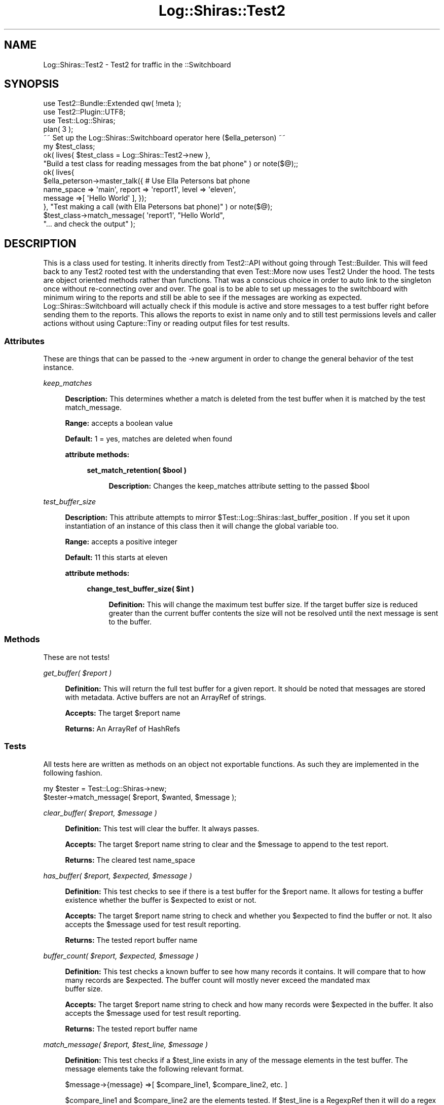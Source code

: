 .\" Automatically generated by Pod::Man 4.14 (Pod::Simple 3.40)
.\"
.\" Standard preamble:
.\" ========================================================================
.de Sp \" Vertical space (when we can't use .PP)
.if t .sp .5v
.if n .sp
..
.de Vb \" Begin verbatim text
.ft CW
.nf
.ne \\$1
..
.de Ve \" End verbatim text
.ft R
.fi
..
.\" Set up some character translations and predefined strings.  \*(-- will
.\" give an unbreakable dash, \*(PI will give pi, \*(L" will give a left
.\" double quote, and \*(R" will give a right double quote.  \*(C+ will
.\" give a nicer C++.  Capital omega is used to do unbreakable dashes and
.\" therefore won't be available.  \*(C` and \*(C' expand to `' in nroff,
.\" nothing in troff, for use with C<>.
.tr \(*W-
.ds C+ C\v'-.1v'\h'-1p'\s-2+\h'-1p'+\s0\v'.1v'\h'-1p'
.ie n \{\
.    ds -- \(*W-
.    ds PI pi
.    if (\n(.H=4u)&(1m=24u) .ds -- \(*W\h'-12u'\(*W\h'-12u'-\" diablo 10 pitch
.    if (\n(.H=4u)&(1m=20u) .ds -- \(*W\h'-12u'\(*W\h'-8u'-\"  diablo 12 pitch
.    ds L" ""
.    ds R" ""
.    ds C` ""
.    ds C' ""
'br\}
.el\{\
.    ds -- \|\(em\|
.    ds PI \(*p
.    ds L" ``
.    ds R" ''
.    ds C`
.    ds C'
'br\}
.\"
.\" Escape single quotes in literal strings from groff's Unicode transform.
.ie \n(.g .ds Aq \(aq
.el       .ds Aq '
.\"
.\" If the F register is >0, we'll generate index entries on stderr for
.\" titles (.TH), headers (.SH), subsections (.SS), items (.Ip), and index
.\" entries marked with X<> in POD.  Of course, you'll have to process the
.\" output yourself in some meaningful fashion.
.\"
.\" Avoid warning from groff about undefined register 'F'.
.de IX
..
.nr rF 0
.if \n(.g .if rF .nr rF 1
.if (\n(rF:(\n(.g==0)) \{\
.    if \nF \{\
.        de IX
.        tm Index:\\$1\t\\n%\t"\\$2"
..
.        if !\nF==2 \{\
.            nr % 0
.            nr F 2
.        \}
.    \}
.\}
.rr rF
.\" ========================================================================
.\"
.IX Title "Log::Shiras::Test2 3"
.TH Log::Shiras::Test2 3 "2016-10-03" "perl v5.32.0" "User Contributed Perl Documentation"
.\" For nroff, turn off justification.  Always turn off hyphenation; it makes
.\" way too many mistakes in technical documents.
.if n .ad l
.nh
.SH "NAME"
Log::Shiras::Test2 \- Test2 for traffic in the ::Switchboard
.SH "SYNOPSIS"
.IX Header "SYNOPSIS"
.Vb 4
\&        use Test2::Bundle::Extended qw( !meta );
\&        use Test2::Plugin::UTF8;
\&        use Test::Log::Shiras;
\&        plan( 3 );
\&        
\&        ~~ Set up the Log::Shiras::Switchboard operator here ($ella_peterson) ~~
\&        
\&        my $test_class;
\&        ok( lives{      $test_class = Log::Shiras::Test2\->new },
\&                                                                                        "Build a test class for reading messages from the bat phone" ) or note($@);;
\&        ok( lives{
\&                                $ella_peterson\->master_talk({ # Use Ella Petersons bat phone
\&                                        name_space => \*(Aqmain\*(Aq, report => \*(Aqreport1\*(Aq, level => \*(Aqeleven\*(Aq, 
\&                                        message =>[ \*(AqHello World\*(Aq ], });
\&        },                                                                              "Test making a call (with Ella Petersons bat phone)" ) or note($@);
\&        $test_class\->match_message( \*(Aqreport1\*(Aq, "Hello World",
\&                                                                                        "... and check the output" );
.Ve
.SH "DESCRIPTION"
.IX Header "DESCRIPTION"
This is a class used for testing.  It inherits directly from Test2::API without going through 
Test::Builder.  This will feed back to any Test2 rooted test with the understanding that even 
Test::More now uses Test2 Under the hood.  The tests are object oriented methods rather than 
functions.  That was a conscious choice in order to auto link to the singleton once without 
re-connecting over and over.  The goal is to be able to set up messages to the switchboard with 
minimum wiring to the reports and still be able to see if the messages are working as expected.  
Log::Shiras::Switchboard will actually check if this module is active and store messages to a test 
buffer right before sending them to the reports.  This allows the reports to exist in name only 
and to still test permissions levels and caller actions without using Capture::Tiny or reading 
output files for test results.
.SS "Attributes"
.IX Subsection "Attributes"
These are things that can be passed to the \->new argument in order to change the general behavior 
of the test instance.
.PP
\fIkeep_matches\fR
.IX Subsection "keep_matches"
.Sp
.RS 4
\&\fBDescription:\fR This determines whether a match is deleted from the test buffer when it is matched 
by the test match_message.
.Sp
\&\fBRange:\fR accepts a boolean value
.Sp
\&\fBDefault:\fR 1 = yes, matches are deleted when found
.Sp
\&\fBattribute methods:\fR
.Sp
.RS 4
\&\fBset_match_retention( \f(CB$bool\fB )\fR
.Sp
.RS 4
\&\fBDescription:\fR Changes the keep_matches attribute setting to the passed \f(CW$bool\fR
.RE
.RE
.RS 4
.RE
.RE
.RS 4
.RE
.PP
\fItest_buffer_size\fR
.IX Subsection "test_buffer_size"
.Sp
.RS 4
\&\fBDescription:\fR This attribute attempts to mirror \f(CW$Test::Log::Shiras::last_buffer_position\fR
\&.  If you set it upon instantiation of an instance of this 
class then it will change the global variable too.
.Sp
\&\fBRange:\fR accepts a positive integer
.Sp
\&\fBDefault:\fR 11 this starts at eleven
.Sp
\&\fBattribute methods:\fR
.Sp
.RS 4
\&\fBchange_test_buffer_size( \f(CB$int\fB )\fR
.Sp
.RS 4
\&\fBDefinition:\fR This will change the maximum test buffer size.  If the target buffer size is 
reduced greater than the current buffer contents the size will not be resolved until the next 
message is sent to the buffer.
.RE
.RE
.RS 4
.RE
.RE
.RS 4
.RE
.SS "Methods"
.IX Subsection "Methods"
These are not tests!
.PP
\fIget_buffer( \f(CI$report\fI )\fR
.IX Subsection "get_buffer( $report )"
.Sp
.RS 4
\&\fBDefinition:\fR This will return the full test buffer for a given report.  It should be noted 
that messages are stored with metadata.  Active buffers are not an ArrayRef of strings.
.Sp
\&\fBAccepts:\fR The target \f(CW$report\fR name
.Sp
\&\fBReturns:\fR An ArrayRef of HashRefs
.RE
.SS "Tests"
.IX Subsection "Tests"
All tests here are written as methods on an object not exportable functions.  As such they 
are implemented in the following fashion.
.PP
.Vb 2
\&        my $tester = Test::Log::Shiras\->new;
\&        $tester\->match_message( $report, $wanted, $message );
.Ve
.PP
\fIclear_buffer( \f(CI$report\fI, \f(CI$message\fI )\fR
.IX Subsection "clear_buffer( $report, $message )"
.Sp
.RS 4
\&\fBDefinition:\fR This test will clear the buffer.  It always passes.
.Sp
\&\fBAccepts:\fR The target \f(CW$report\fR name string to clear and the \f(CW$message\fR to append to the test report.
.Sp
\&\fBReturns:\fR The cleared test name_space
.RE
.PP
\fIhas_buffer( \f(CI$report\fI, \f(CI$expected\fI, \f(CI$message\fI )\fR
.IX Subsection "has_buffer( $report, $expected, $message )"
.Sp
.RS 4
\&\fBDefinition:\fR This test checks to see if there is a test buffer for the \f(CW$report\fR name.  It allows 
for testing a buffer existence whether the buffer is \f(CW$expected\fR to exist or not.
.Sp
\&\fBAccepts:\fR The target \f(CW$report\fR name string to check and whether you \f(CW$expected\fR to find the buffer or not.  
It also accepts the \f(CW$message\fR used for test result reporting.
.Sp
\&\fBReturns:\fR The tested report buffer name
.RE
.PP
\fIbuffer_count( \f(CI$report\fI, \f(CI$expected\fI, \f(CI$message\fI )\fR
.IX Subsection "buffer_count( $report, $expected, $message )"
.Sp
.RS 4
\&\fBDefinition:\fR This test checks a known buffer to see how many records it contains.  It will compare that 
to how many records are \f(CW$expected\fR.  The buffer count will mostly never exceed the mandated max
 buffer size.
.Sp
\&\fBAccepts:\fR The target \f(CW$report\fR name string to check and how many records were \f(CW$expected\fR in the buffer.  
It also accepts the \f(CW$message\fR used for test result reporting.
.Sp
\&\fBReturns:\fR The tested report buffer name
.RE
.PP
\fImatch_message( \f(CI$report\fI, \f(CI$test_line\fI, \f(CI$message\fI )\fR
.IX Subsection "match_message( $report, $test_line, $message )"
.Sp
.RS 4
\&\fBDefinition:\fR This test checks if a \f(CW$test_line\fR exists in any of the message elements in the test buffer.  
The message elements take the following relevant format.
.Sp
.Vb 1
\&        $message\->{message} =>[ $compare_line1, $compare_line2, etc. ]
.Ve
.Sp
\&\f(CW$compare_line1\fR and \f(CW$compare_line2\fR are the elements tested.  If \f(CW$test_line\fR is a RegexpRef then it will 
do a regex compare otherwise it does an exact string 'eq' compare.  If there is a match the test will 
splice out the message from the buffer so It won't show up again unless you re-send it to the buffer.  
This behavior can be changed with the attribute keep_matches.
.Sp
\&\fBAccepts:\fR The target \f(CW$report\fR name string a \f(CW$test_line\fR [or regex] to check with.  It also accepts the 
\&\f(CW$message\fR used for test result reporting.
.Sp
\&\fBReturns:\fR The tested report buffer name
.RE
.PP
\fIcant_match_message( \f(CI$report\fI, \f(CI$test_line\fI, \f(CI$message\fI )\fR
.IX Subsection "cant_match_message( $report, $test_line, $message )"
.Sp
.RS 4
\&\fBDefinition:\fR This test checks all messages in a buffer to see if a \f(CW$test_line\fR exists in any of the 
message elements.  The message elements take the following relevant format.
.Sp
.Vb 1
\&        $message\->{message} =>[ $compare_line1, $compare_line2, etc. ]
.Ve
.Sp
\&\f(CW$compare_line1\fR and \f(CW$compare_line2\fR are the elements tested.  If \f(CW$test_line\fR is a RegexpRef then it will 
do a regex compare otherwise it does an exact string 'eq' compare.  Even if there is a match the buffer 
remains un-edited but the test fails.
.Sp
\&\fBAccepts:\fR The target \f(CW$report\fR name string a \f(CW$test_line\fR [or regex] to check with.  It also accepts the 
\&\f(CW$message\fR used for test result reporting.
.Sp
\&\fBReturns:\fR The tested report buffer name
.RE
.SS "\s-1GLOBAL VARIABLES\s0"
.IX Subsection "GLOBAL VARIABLES"
.RS 4
\&\fB\f(CB$Test::Log::Shiras::last_buffer_position\fB\fR
.Sp
.RS 4
In order to not have memory issues with long running tests that accumulate buffers without 
flushing there is a global variable for the max items in the test buffer.  The actual test 
buffer is not stored here but rather in the Switchboard in 
order to leverage the Singleton there.  The default value is 11 (Store to 11).  So if you 
want to do a lot of work and then check if a message was processed early on then you need 
to increase this value (equivalent to max buffer size).  Internal to the instance it is 
best to change the max buffer using the attribute test_buffer_size 
and it's method.
.RE
.RE
.RS 4
.RE
.SH "SUPPORT"
.IX Header "SUPPORT"
.IP "github Log\-Shiras/issues <https://github.com/jandrew/Log-Shiras/issues>" 4
.IX Item "github Log-Shiras/issues <https://github.com/jandrew/Log-Shiras/issues>"
.SH "TODO"
.IX Header "TODO"
.RS 4
\&\fB1.\fR Nothing yet
.RE
.SH "AUTHOR"
.IX Header "AUTHOR"
.IP "Jed Lund" 4
.IX Item "Jed Lund"
.PD 0
.IP "jandrew@cpan.org" 4
.IX Item "jandrew@cpan.org"
.PD
.SH "COPYRIGHT"
.IX Header "COPYRIGHT"
This program is free software; you can redistribute
it and/or modify it under the same terms as Perl itself.
.PP
The full text of the license can be found in the
\&\s-1LICENSE\s0 file included with this module.
.PP
This software is copyrighted (c) 2012, 2016 by Jed Lund.
.SH "DEPENDANCIES"
.IX Header "DEPENDANCIES"
.RS 4
version \- 0.77
.Sp
5.010 <http://perldoc.perl.org/perl5100delta.html> (for use of
defined or <http://perldoc.perl.org/perlop.html#Logical-Defined-Or> //)
.Sp
utf8
.Sp
Moose
.Sp
MooseX::StrictConstructor
.Sp
MooseX::HasDefaults::RO
.Sp
Test2::API \- context
.Sp
MooseX::Types::Moose \- RegexpRef Bool ArrayRef
.Sp
Log::Shiras::Switchboard \- 0.029
.Sp
Log::Shiras::Types
.RE
.SH "SEE ALSO"
.IX Header "SEE ALSO"
.RS 4
Log::Log4perl::Appender::TestBuffer
.Sp
Log::Log4perl::Appender::TestArrayBuffer
.RE
